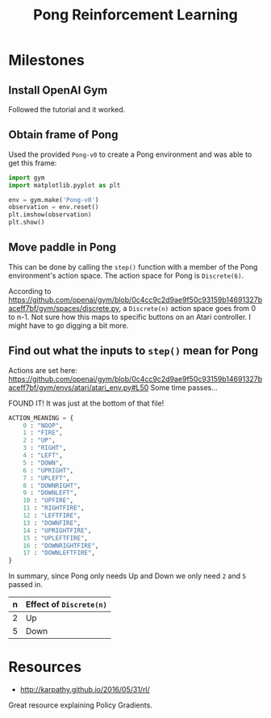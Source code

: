 #+TITLE:  Pong Reinforcement Learning

* Milestones
** Install OpenAI Gym
Followed the tutorial and it worked.
** Obtain frame of Pong
Used the provided =Pong-v0= to create a Pong environment and was able to get this frame:

[[./img/pong_frame.png]]


#+BEGIN_SRC python
import gym
import matplotlib.pyplot as plt

env = gym.make('Pong-v0')
observation = env.reset()
plt.imshow(observation)
plt.show()
#+END_SRC
** Move paddle in Pong
This can be done by calling the ~step()~ function with a member of the Pong
environment's action space. The action space for Pong is ~Discrete(6)~.

According to
[[https://github.com/openai/gym/blob/0c4cc9c2d9ae9f50c93159b14691327baceff7bf/gym/spaces/discrete.py]],
a ~Discrete(n)~ action space goes from 0 to n-1. Not sure how this maps to
specific buttons on an Atari controller. I might have to go digging a bit more.
** Find out what the inputs to ~step()~ mean for Pong
Actions are set here: [[https://github.com/openai/gym/blob/0c4cc9c2d9ae9f50c93159b14691327baceff7bf/gym/envs/atari/atari_env.py#L50]]
Some time passes...

FOUND IT!
It was just at the bottom of that file!
#+BEGIN_SRC python
ACTION_MEANING = {
    0 : "NOOP",
    1 : "FIRE",
    2 : "UP",
    3 : "RIGHT",
    4 : "LEFT",
    5 : "DOWN",
    6 : "UPRIGHT",
    7 : "UPLEFT",
    8 : "DOWNRIGHT",
    9 : "DOWNLEFT",
    10 : "UPFIRE",
    11 : "RIGHTFIRE",
    12 : "LEFTFIRE",
    13 : "DOWNFIRE",
    14 : "UPRIGHTFIRE",
    15 : "UPLEFTFIRE",
    16 : "DOWNRIGHTFIRE",
    17 : "DOWNLEFTFIRE",
}
#+END_SRC

In summary, since Pong only needs Up and Down we only need =2= and =5= passed in.
| n | Effect of ~Discrete(n)~ |
|---+-------------------------|
| 2 | Up                      |
| 5 | Down                    |

* Resources
- http://karpathy.github.io/2016/05/31/rl/
Great resource explaining Policy Gradients.
